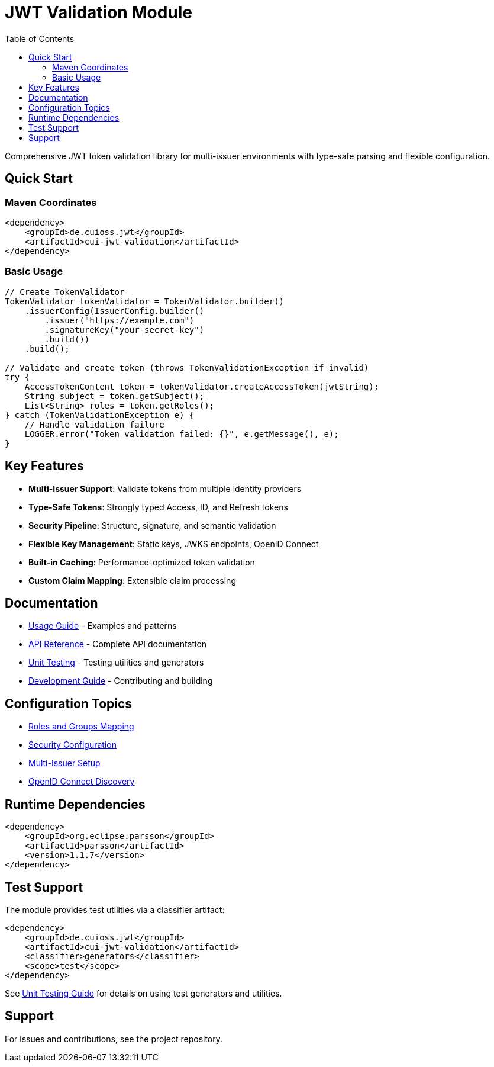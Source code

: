 = JWT Validation Module
:toc: left
:toclevels: 2
:source-highlighter: highlight.js

Comprehensive JWT token validation library for multi-issuer environments with type-safe parsing and flexible configuration.

== Quick Start

=== Maven Coordinates

[source,xml]
----
<dependency>
    <groupId>de.cuioss.jwt</groupId>
    <artifactId>cui-jwt-validation</artifactId>
</dependency>
----

=== Basic Usage

[source,java]
----
// Create TokenValidator
TokenValidator tokenValidator = TokenValidator.builder()
    .issuerConfig(IssuerConfig.builder()
        .issuer("https://example.com")
        .signatureKey("your-secret-key")
        .build())
    .build();

// Validate and create token (throws TokenValidationException if invalid)
try {
    AccessTokenContent token = tokenValidator.createAccessToken(jwtString);
    String subject = token.getSubject();
    List<String> roles = token.getRoles();
} catch (TokenValidationException e) {
    // Handle validation failure
    LOGGER.error("Token validation failed: {}", e.getMessage(), e);
}
----

== Key Features

* **Multi-Issuer Support**: Validate tokens from multiple identity providers
* **Type-Safe Tokens**: Strongly typed Access, ID, and Refresh tokens
* **Security Pipeline**: Structure, signature, and semantic validation
* **Flexible Key Management**: Static keys, JWKS endpoints, OpenID Connect
* **Built-in Caching**: Performance-optimized token validation
* **Custom Claim Mapping**: Extensible claim processing

== Documentation

* xref:doc/usage-guide.adoc[Usage Guide] - Examples and patterns
* xref:doc/api-reference.adoc[API Reference] - Complete API documentation
* xref:doc/UnitTesting.adoc[Unit Testing] - Testing utilities and generators
* xref:doc/developing.adoc[Development Guide] - Contributing and building

== Configuration Topics

* xref:doc/configuration/roles-groups-mapping.adoc[Roles and Groups Mapping]
* xref:doc/configuration/security-settings.adoc[Security Configuration]
* xref:doc/configuration/multi-issuer-setup.adoc[Multi-Issuer Setup]
* xref:doc/configuration/openid-discovery.adoc[OpenID Connect Discovery]

== Runtime Dependencies

[source,xml]
----
<dependency>
    <groupId>org.eclipse.parsson</groupId>
    <artifactId>parsson</artifactId>
    <version>1.1.7</version>
</dependency>
----

== Test Support

The module provides test utilities via a classifier artifact:

[source,xml]
----
<dependency>
    <groupId>de.cuioss.jwt</groupId>
    <artifactId>cui-jwt-validation</artifactId>
    <classifier>generators</classifier>
    <scope>test</scope>
</dependency>
----

See xref:doc/UnitTesting.adoc[Unit Testing Guide] for details on using test generators and utilities.

== Support

For issues and contributions, see the project repository.